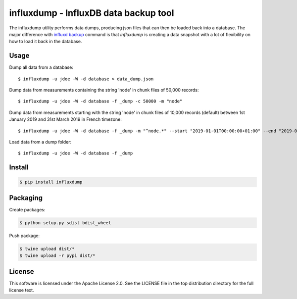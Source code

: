 ######################################
influxdump - InfluxDB data backup tool
######################################

The influxdump utility performs data dumps, producing json files that can then
be loaded back into a database.
The major difference with `influxd backup
<https://docs.influxdata.com/influxdb/v1.1/administration/backup_and_restore/>`_
command is that `influxdump` is creating a data snapshot with a lot of
flexibility on how to load it back in the database.

Usage
=====

Dump all data from a database::

    $ influxdump -u jdoe -W -d database > data_dump.json

Dump data from measurements containing the string 'node' in chunk files of
50,000 records::

    $ influxdump -u jdoe -W -d database -f _dump -c 50000 -m "node"

Dump data from measurements starting with the string 'node' in chunk files of
10,000 records (default) between 1st January 2019 and 31st March 2019 in French
timezone::

    $ influxdump -u jdoe -W -d database -f _dump -m "^node.*" --start "2019-01-01T00:00:00+01:00" --end "2019-03-31T23:59:59+01:00"

Load data from a dump folder::

    $ influxdump -u jdoe -W -d database -f _dump


Install
=======

.. code:: sh

    $ pip install influxdump

Packaging
=========

Create packages:

.. code:: sh

    $ python setup.py sdist bdist_wheel

Push package:

.. code:: sh

    $ twine upload dist/*
    $ twine upload -r pypi dist/*


License
=======

This software is licensed under the Apache License 2.0. See the LICENSE file in the top distribution directory for the full license text.
